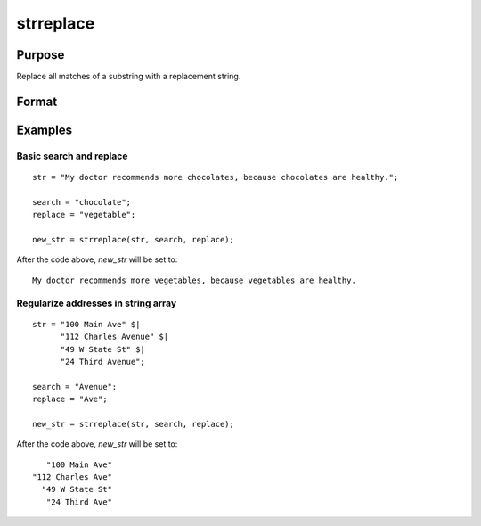 
strreplace
==============================================

Purpose
----------------
Replace all matches of a substring with a replacement string.

Format
----------------
.. function:: str_new = strreplace(str, search, replace)

    :param str: to be searched and modified.
    :type str: string

    :param search: the substring to search for in *str*.
    :type search: string

    :param replace: the substring with which to replace all instances of *search* found in *str*.
    :type replace: string

    :returns: str_new (*string*) New string which is the same as *str*, except that
        all instances of *search* have been replaced with *replace*.

Examples
----------------

Basic search and replace
++++++++++++++++++++++++

::

    str = "My doctor recommends more chocolates, because chocolates are healthy.";
    
    search = "chocolate";
    replace = "vegetable";
        
    new_str = strreplace(str, search, replace);
    
After the code above, *new_str* will be set to:

::

    My doctor recommends more vegetables, because vegetables are healthy.

Regularize addresses in string array
++++++++++++++++++++++++++++++++++++

::

    str = "100 Main Ave" $|
          "112 Charles Avenue" $|
          "49 W State St" $|
          "24 Third Avenue";
    
    search = "Avenue";
    replace = "Ave";
        
    new_str = strreplace(str, search, replace);

After the code above, *new_str* will be set to:

::

       "100 Main Ave"
    "112 Charles Ave"
      "49 W State St"
       "24 Third Ave"

.. seealso:: Functions :func:`strrindx`, :func:`strsect`

